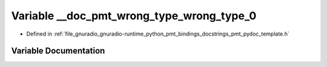 .. _exhale_variable_pmt__pydoc__template_8h_1aec80feb3f4ab95f90d2d4b0eb27831d0:

Variable __doc_pmt_wrong_type_wrong_type_0
==========================================

- Defined in :ref:`file_gnuradio_gnuradio-runtime_python_pmt_bindings_docstrings_pmt_pydoc_template.h`


Variable Documentation
----------------------


.. doxygenvariable:: __doc_pmt_wrong_type_wrong_type_0
   :project: gnuradio